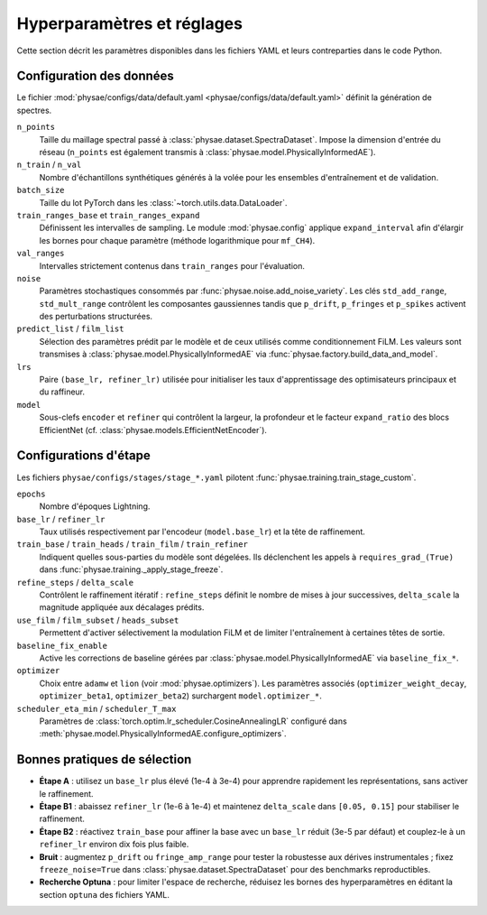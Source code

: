Hyperparamètres et réglages
===========================

Cette section décrit les paramètres disponibles dans les fichiers YAML et leurs
contreparties dans le code Python.

Configuration des données
-------------------------

Le fichier :mod:`physae/configs/data/default.yaml <physae/configs/data/default.yaml>`
définit la génération de spectres.

``n_points``
    Taille du maillage spectral passé à :class:`physae.dataset.SpectraDataset`.
    Impose la dimension d'entrée du réseau (``n_points`` est également transmis
    à :class:`physae.model.PhysicallyInformedAE`).
``n_train`` / ``n_val``
    Nombre d'échantillons synthétiques générés à la volée pour les ensembles
    d'entraînement et de validation.
``batch_size``
    Taille du lot PyTorch dans les :class:`~torch.utils.data.DataLoader`.
``train_ranges_base`` et ``train_ranges_expand``
    Définissent les intervalles de sampling. Le module :mod:`physae.config`
    applique ``expand_interval`` afin d'élargir les bornes pour chaque
    paramètre (méthode logarithmique pour ``mf_CH4``).
``val_ranges``
    Intervalles strictement contenus dans ``train_ranges`` pour l'évaluation.
``noise``
    Paramètres stochastiques consommés par :func:`physae.noise.add_noise_variety`.
    Les clés ``std_add_range``, ``std_mult_range`` contrôlent les composantes
    gaussiennes tandis que ``p_drift``, ``p_fringes`` et ``p_spikes`` activent
    des perturbations structurées.
``predict_list`` / ``film_list``
    Sélection des paramètres prédit par le modèle et de ceux utilisés comme
    conditionnement FiLM. Les valeurs sont transmises à
    :class:`physae.model.PhysicallyInformedAE` via :func:`physae.factory.build_data_and_model`.
``lrs``
    Paire ``(base_lr, refiner_lr)`` utilisée pour initialiser les taux
    d'apprentissage des optimisateurs principaux et du raffineur.
``model``
    Sous-clefs ``encoder`` et ``refiner`` qui contrôlent la largeur, la
    profondeur et le facteur ``expand_ratio`` des blocs EfficientNet (cf.
    :class:`physae.models.EfficientNetEncoder`).

Configurations d'étape
----------------------

Les fichiers ``physae/configs/stages/stage_*.yaml`` pilotent
:func:`physae.training.train_stage_custom`.

``epochs``
    Nombre d'époques Lightning.
``base_lr`` / ``refiner_lr``
    Taux utilisés respectivement par l'encodeur (``model.base_lr``) et la tête de
    raffinement.
``train_base`` / ``train_heads`` / ``train_film`` / ``train_refiner``
    Indiquent quelles sous-parties du modèle sont dégelées. Ils déclenchent les
    appels à ``requires_grad_(True)`` dans :func:`physae.training._apply_stage_freeze`.
``refine_steps`` / ``delta_scale``
    Contrôlent le raffinement itératif : ``refine_steps`` définit le nombre de
    mises à jour successives, ``delta_scale`` la magnitude appliquée aux
    décalages prédits.
``use_film`` / ``film_subset`` / ``heads_subset``
    Permettent d'activer sélectivement la modulation FiLM et de limiter l'entraînement
    à certaines têtes de sortie.
``baseline_fix_enable``
    Active les corrections de baseline gérées par :class:`physae.model.PhysicallyInformedAE`
    via ``baseline_fix_*``.
``optimizer``
    Choix entre ``adamw`` et ``lion`` (voir :mod:`physae.optimizers`). Les
    paramètres associés (``optimizer_weight_decay``, ``optimizer_beta1``,
    ``optimizer_beta2``) surchargent ``model.optimizer_*``.
``scheduler_eta_min`` / ``scheduler_T_max``
    Paramètres de :class:`torch.optim.lr_scheduler.CosineAnnealingLR` configuré
    dans :meth:`physae.model.PhysicallyInformedAE.configure_optimizers`.

Bonnes pratiques de sélection
-----------------------------

* **Étape A** : utilisez un ``base_lr`` plus élevé (1e-4 à 3e-4) pour apprendre
  rapidement les représentations, sans activer le raffinement.
* **Étape B1** : abaissez ``refiner_lr`` (1e-6 à 1e-4) et maintenez
  ``delta_scale`` dans ``[0.05, 0.15]`` pour stabiliser le raffinement.
* **Étape B2** : réactivez ``train_base`` pour affiner la base avec un
  ``base_lr`` réduit (3e-5 par défaut) et couplez-le à un ``refiner_lr`` environ
  dix fois plus faible.
* **Bruit** : augmentez ``p_drift`` ou ``fringe_amp_range`` pour tester la
  robustesse aux dérives instrumentales ; fixez ``freeze_noise=True`` dans
  :class:`physae.dataset.SpectraDataset` pour des benchmarks reproductibles.
* **Recherche Optuna** : pour limiter l'espace de recherche, réduisez les bornes
  des hyperparamètres en éditant la section ``optuna`` des fichiers YAML.
